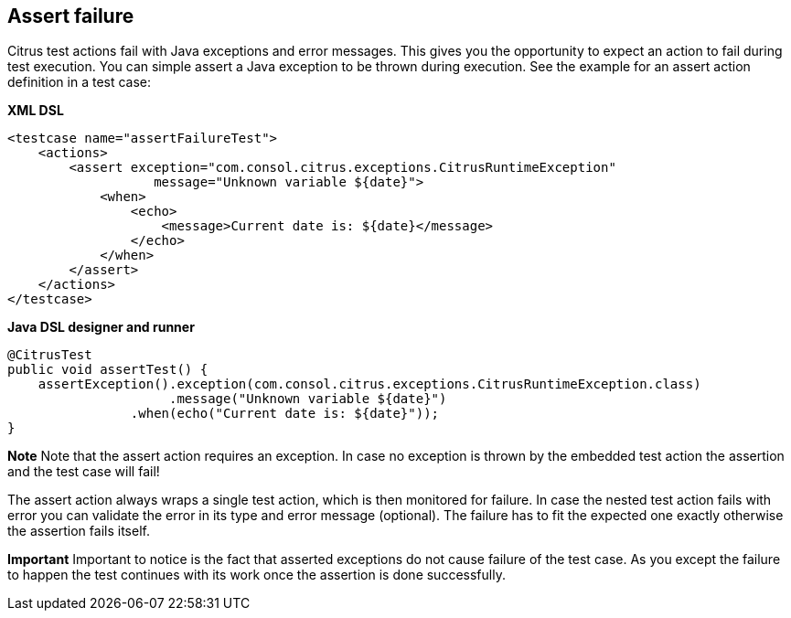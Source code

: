 [[actions-assert-failure]]
== Assert failure

Citrus test actions fail with Java exceptions and error messages. This gives you the opportunity to expect an action to fail during test execution. You can simple assert a Java exception to be thrown during execution. See the example for an assert action definition in a test case:

*XML DSL* 

[source,xml]
----
<testcase name="assertFailureTest">
    <actions>
        <assert exception="com.consol.citrus.exceptions.CitrusRuntimeException"
                   message="Unknown variable ${date}">
            <when>
                <echo>
                    <message>Current date is: ${date}</message>
                </echo>
            </when>
        </assert>
    </actions>
</testcase>
----

*Java DSL designer and runner* 

[source,java]
----
@CitrusTest
public void assertTest() {
    assertException().exception(com.consol.citrus.exceptions.CitrusRuntimeException.class)
                     .message("Unknown variable ${date}")
                .when(echo("Current date is: ${date}"));
}
----

*Note*
Note that the assert action requires an exception. In case no exception is thrown by the embedded test action the assertion and the test case will fail!

The assert action always wraps a single test action, which is then monitored for failure. In case the nested test action fails with error you can validate the error in its type and error message (optional). The failure has to fit the expected one exactly otherwise the assertion fails itself.

*Important*
Important to notice is the fact that asserted exceptions do not cause failure of the test case. As you except the failure to happen the test continues with its work once the assertion is done successfully.